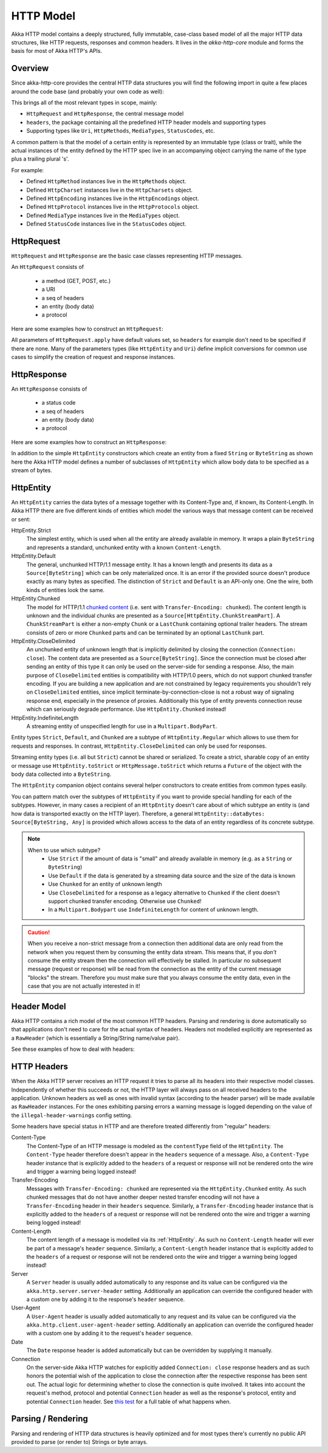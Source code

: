 .. _http-model-scala:

HTTP Model
==========

Akka HTTP model contains a deeply structured, fully immutable, case-class based model of all the major HTTP data
structures, like HTTP requests, responses and common headers.
It lives in the *akka-http-core* module and forms the basis for most of Akka HTTP's APIs.

Overview
--------

Since akka-http-core provides the central HTTP data structures you will find the following import in quite a
few places around the code base (and probably your own code as well):

.. includecode:: ../../code/docs/http/scaladsl/ModelSpec.scala
   :include: import-model

This brings all of the most relevant types in scope, mainly:

- ``HttpRequest`` and ``HttpResponse``, the central message model
- ``headers``, the package containing all the predefined HTTP header models and supporting types
- Supporting types like ``Uri``, ``HttpMethods``, ``MediaTypes``, ``StatusCodes``, etc.

A common pattern is that the model of a certain entity is represented by an immutable type (class or trait),
while the actual instances of the entity defined by the HTTP spec live in an accompanying object carrying the name of
the type plus a trailing plural 's'.

For example:

- Defined ``HttpMethod`` instances live in the ``HttpMethods`` object.
- Defined ``HttpCharset`` instances live in the ``HttpCharsets`` object.
- Defined ``HttpEncoding`` instances live in the ``HttpEncodings`` object.
- Defined ``HttpProtocol`` instances live in the ``HttpProtocols`` object.
- Defined ``MediaType`` instances live in the ``MediaTypes`` object.
- Defined ``StatusCode`` instances live in the ``StatusCodes`` object.

HttpRequest
-----------

``HttpRequest`` and ``HttpResponse`` are the basic case classes representing HTTP messages.

An ``HttpRequest`` consists of

 - a method (GET, POST, etc.)
 - a URI
 - a seq of headers
 - an entity (body data)
 - a protocol

Here are some examples how to construct an ``HttpRequest``:

.. includecode:: ../../code/docs/http/scaladsl/ModelSpec.scala
   :include: construct-request

All parameters of ``HttpRequest.apply`` have default values set, so ``headers`` for example don't need to be specified
if there are none. Many of the parameters types (like ``HttpEntity`` and ``Uri``) define implicit conversions
for common use cases to simplify the creation of request and response instances.

HttpResponse
------------

An ``HttpResponse`` consists of

 - a status code
 - a seq of headers
 - an entity (body data)
 - a protocol

Here are some examples how to construct an ``HttpResponse``:

.. includecode:: ../../code/docs/http/scaladsl/ModelSpec.scala
   :include: construct-response

In addition to the simple ``HttpEntity`` constructors which create an entity from a fixed ``String`` or ``ByteString``
as shown here the Akka HTTP model defines a number of subclasses of ``HttpEntity`` which allow body data to be specified as a
stream of bytes.


.. _HttpEntity:

HttpEntity
----------

An ``HttpEntity`` carries the data bytes of a message together with its Content-Type and, if known, its Content-Length.
In Akka HTTP there are five different kinds of entities which model the various ways that message content can be
received or sent:

HttpEntity.Strict
  The simplest entity, which is used when all the entity are already available in memory.
  It wraps a plain ``ByteString`` and  represents a standard, unchunked entity with a known ``Content-Length``.


HttpEntity.Default
  The general, unchunked HTTP/1.1 message entity.
  It has a known length and presents its data as a ``Source[ByteString]`` which can be only materialized once.
  It is an error if the provided source doesn't produce exactly as many bytes as specified.
  The distinction of ``Strict`` and ``Default`` is an API-only one. One the wire, both kinds of entities look the same.


HttpEntity.Chunked
  The model for HTTP/1.1 `chunked content`__ (i.e. sent with ``Transfer-Encoding: chunked``).
  The content length is unknown and the individual chunks are presented as a ``Source[HttpEntity.ChunkStreamPart]``.
  A ``ChunkStreamPart`` is either a non-empty ``Chunk`` or a ``LastChunk`` containing optional trailer headers.
  The stream consists of zero or more ``Chunked`` parts and can be terminated by an optional ``LastChunk`` part.


HttpEntity.CloseDelimited
  An unchunked entity of unknown length that is implicitly delimited by closing the connection (``Connection: close``).
  The content data are presented as a ``Source[ByteString]``.
  Since the connection must be closed after sending an entity of this type it can only be used on the server-side for
  sending a response.
  Also, the main purpose of ``CloseDelimited`` entities is compatibility with HTTP/1.0 peers, which do not support
  chunked transfer encoding. If you are building a new application and are not constrained by legacy requirements you
  shouldn't rely on ``CloseDelimited`` entities, since implicit terminate-by-connection-close is not a robust way of
  signaling response end, especially in the presence of proxies. Additionally this type of entity prevents connection
  reuse which can seriously degrade performance. Use ``HttpEntity.Chunked`` instead!


HttpEntity.IndefiniteLength
  A streaming entity of unspecified length for use in a ``Multipart.BodyPart``.

__ http://tools.ietf.org/html/rfc7230#section-4.1

Entity types ``Strict``, ``Default``, and ``Chunked`` are a subtype of ``HttpEntity.Regular`` which allows to use them
for requests and responses. In contrast, ``HttpEntity.CloseDelimited`` can only be used for responses.

Streaming entity types (i.e. all but ``Strict``) cannot be shared or serialized. To create a strict, sharable copy of an
entity or message use ``HttpEntity.toStrict`` or ``HttpMessage.toStrict`` which returns a ``Future`` of the object with
the body data collected into a ``ByteString``.

The ``HttpEntity`` companion object contains several helper constructors to create entities from common types easily.

You can pattern match over the subtypes of ``HttpEntity`` if you want to provide special handling for each of the
subtypes. However, in many cases a recipient of an ``HttpEntity`` doesn't care about of which subtype an entity is
(and how data is transported exactly on the HTTP layer). Therefore, a general
``HttpEntity::dataBytes: Source[ByteString, Any]`` is provided which allows access to the data of an entity regardless
of its concrete subtype.

.. note::

  When to use which subtype?
    - Use ``Strict`` if the amount of data is "small" and already available in memory (e.g. as a ``String`` or ``ByteString``)
    - Use ``Default`` if the data is generated by a streaming data source and the size of the data is known
    - Use ``Chunked`` for an entity of unknown length
    - Use ``CloseDelimited`` for a response as a legacy alternative to ``Chunked`` if the client doesn't support
      chunked transfer encoding. Otherwise use ``Chunked``!
    - In a ``Multipart.Bodypart`` use ``IndefiniteLength`` for content of unknown length.

.. caution::

  When you receive a non-strict message from a connection then additional data are only read from the network when you
  request them by consuming the entity data stream. This means that, if you *don't* consume the entity stream then the
  connection will effectively be stalled. In particular no subsequent message (request or response) will be read from
  the connection as the entity of the current message "blocks" the stream.
  Therefore you must make sure that you always consume the entity data, even in the case that you are not actually
  interested in it!


Header Model
------------

Akka HTTP contains a rich model of the most common HTTP headers. Parsing and rendering is done automatically so that
applications don't need to care for the actual syntax of headers. Headers not modelled explicitly are represented
as a ``RawHeader`` (which is essentially a String/String name/value pair).

See these examples of how to deal with headers:

.. includecode:: ../../code/docs/http/scaladsl/ModelSpec.scala
   :include: headers


HTTP Headers
------------

When the Akka HTTP server receives an HTTP request it tries to parse all its headers into their respective
model classes. Independently of whether this succeeds or not, the HTTP layer will
always pass on all received headers to the application. Unknown headers as well as ones with invalid syntax (according
to the header parser) will be made available as ``RawHeader`` instances. For the ones exhibiting parsing errors a
warning message is logged depending on the value of the ``illegal-header-warnings`` config setting.

Some headers have special status in HTTP and are therefore treated differently from "regular" headers:

Content-Type
  The Content-Type of an HTTP message is modeled as the ``contentType`` field of the ``HttpEntity``.
  The ``Content-Type`` header therefore doesn't appear in the ``headers`` sequence of a message.
  Also, a ``Content-Type`` header instance that is explicitly added to the ``headers`` of a request or response will
  not be rendered onto the wire and trigger a warning being logged instead!

Transfer-Encoding
  Messages with ``Transfer-Encoding: chunked`` are represented via the ``HttpEntity.Chunked`` entity.
  As such chunked messages that do not have another deeper nested transfer encoding will not have a ``Transfer-Encoding``
  header in their ``headers`` sequence.
  Similarly, a ``Transfer-Encoding`` header instance that is explicitly added to the ``headers`` of a request or
  response will not be rendered onto the wire and trigger a warning being logged instead!

Content-Length
  The content length of a message is modelled via its :ref:`HttpEntity`. As such no ``Content-Length`` header will ever
  be part of a message's ``header`` sequence.
  Similarly, a ``Content-Length`` header instance that is explicitly added to the ``headers`` of a request or
  response will not be rendered onto the wire and trigger a warning being logged instead!

Server
  A ``Server`` header is usually added automatically to any response and its value can be configured via the
  ``akka.http.server.server-header`` setting. Additionally an application can override the configured header with a
  custom one by adding it to the response's ``header`` sequence.

User-Agent
  A ``User-Agent`` header is usually added automatically to any request and its value can be configured via the
  ``akka.http.client.user-agent-header`` setting. Additionally an application can override the configured header with a
  custom one by adding it to the request's ``header`` sequence.

Date
  The ``Date`` response header is added automatically but can be overridden by supplying it manually.

Connection
  On the server-side Akka HTTP watches for explicitly added ``Connection: close`` response headers and as such honors
  the potential wish of the application to close the connection after the respective response has been sent out.
  The actual logic for determining whether to close the connection is quite involved. It takes into account the
  request's method, protocol and potential ``Connection`` header as well as the response's protocol, entity and
  potential ``Connection`` header. See `this test`__ for a full table of what happens when.

__ @github@/akka-http-core/src/test/scala/akka/http/impl/engine/rendering/ResponseRendererSpec.scala#L422


Parsing / Rendering
-------------------

Parsing and rendering of HTTP data structures is heavily optimized and for most types there's currently no public API
provided to parse (or render to) Strings or byte arrays.
